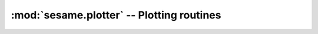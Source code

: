 :mod:`sesame.plotter` -- Plotting routines
===========================================

.. module:: sesame.plotter

.. autosummary::
   :toctree: generated/

   map2D
   map3D
   plot_line_defects
   plot_plane_defects

